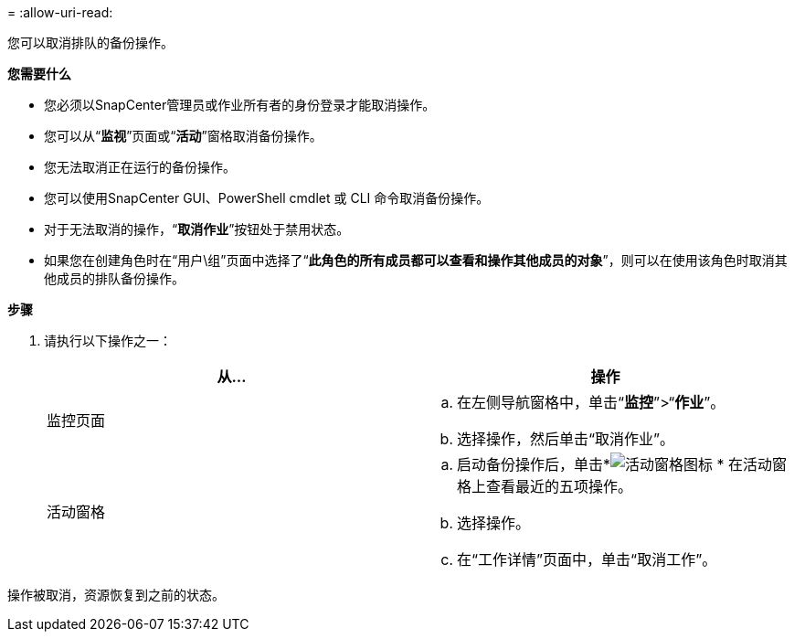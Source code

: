 = 
:allow-uri-read: 


您可以取消排队的备份操作。

*您需要什么*

* 您必须以SnapCenter管理员或作业所有者的身份登录才能取消操作。
* 您可以从“*监视*”页面或“*活动*”窗格取消备份操作。
* 您无法取消正在运行的备份操作。
* 您可以使用SnapCenter GUI、PowerShell cmdlet 或 CLI 命令取消备份操作。
* 对于无法取消的操作，“*取消作业*”按钮处于禁用状态。
* 如果您在创建角色时在“用户\组”页面中选择了“*此角色的所有成员都可以查看和操作其他成员的对象*”，则可以在使用该角色时取消其他成员的排队备份操作。


*步骤*

. 请执行以下操作之一：
+
|===
| 从... | 操作 


 a| 
监控页面
 a| 
.. 在左侧导航窗格中，单击“*监控*”>“*作业*”。
.. 选择操作，然后单击“取消作业”。




 a| 
活动窗格
 a| 
.. 启动备份操作后，单击*image:../media/activity_pane_icon.gif["活动窗格图标"] * 在活动窗格上查看最近的五项操作。
.. 选择操作。
.. 在“工作详情”页面中，单击“取消工作”。


|===


操作被取消，资源恢复到之前的状态。
